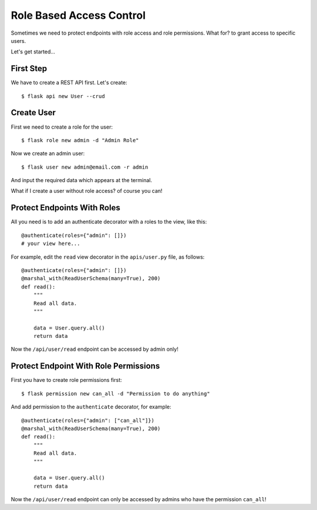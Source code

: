 Role Based Access Control
=========================

Sometimes we need to protect endpoints with role access and role permissions.
What for? to grant access to specific users.

Let's get started...


First Step
----------

We have to create a REST API first.
Let's create::

    $ flask api new User --crud


Create User
-----------

First we need to create a role for the user::

    $ flask role new admin -d "Admin Role"

Now we create an admin user::

    $ flask user new admin@email.com -r admin

And input the required data which appears at the terminal.

What if I create a user without role access? of course you can!


Protect Endpoints With Roles
----------------------------

All you need is to add an authenticate decorator with a roles to the view, like this::

    @authenticate(roles={"admin": []})
    # your view here...

For example, edit the ``read`` view decorator in the ``apis/user.py`` file, as follows::

    @authenticate(roles={"admin": []})
    @marshal_with(ReadUserSchema(many=True), 200)
    def read():
        """
        Read all data.
        """

        data = User.query.all()
        return data

Now the ``/api/user/read`` endpoint can be accessed by admin only!


Protect Endpoint With Role Permissions
--------------------------------------

First you have to create role permissions first::

    $ flask permission new can_all -d "Permission to do anything"

And add permission to the ``authenticate`` decorator, for example::

    @authenticate(roles={"admin": ["can_all"]})
    @marshal_with(ReadUserSchema(many=True), 200)
    def read():
        """
        Read all data.
        """

        data = User.query.all()
        return data


Now the ``/api/user/read`` endpoint can only be accessed by admins who have the permission ``can_all``!
